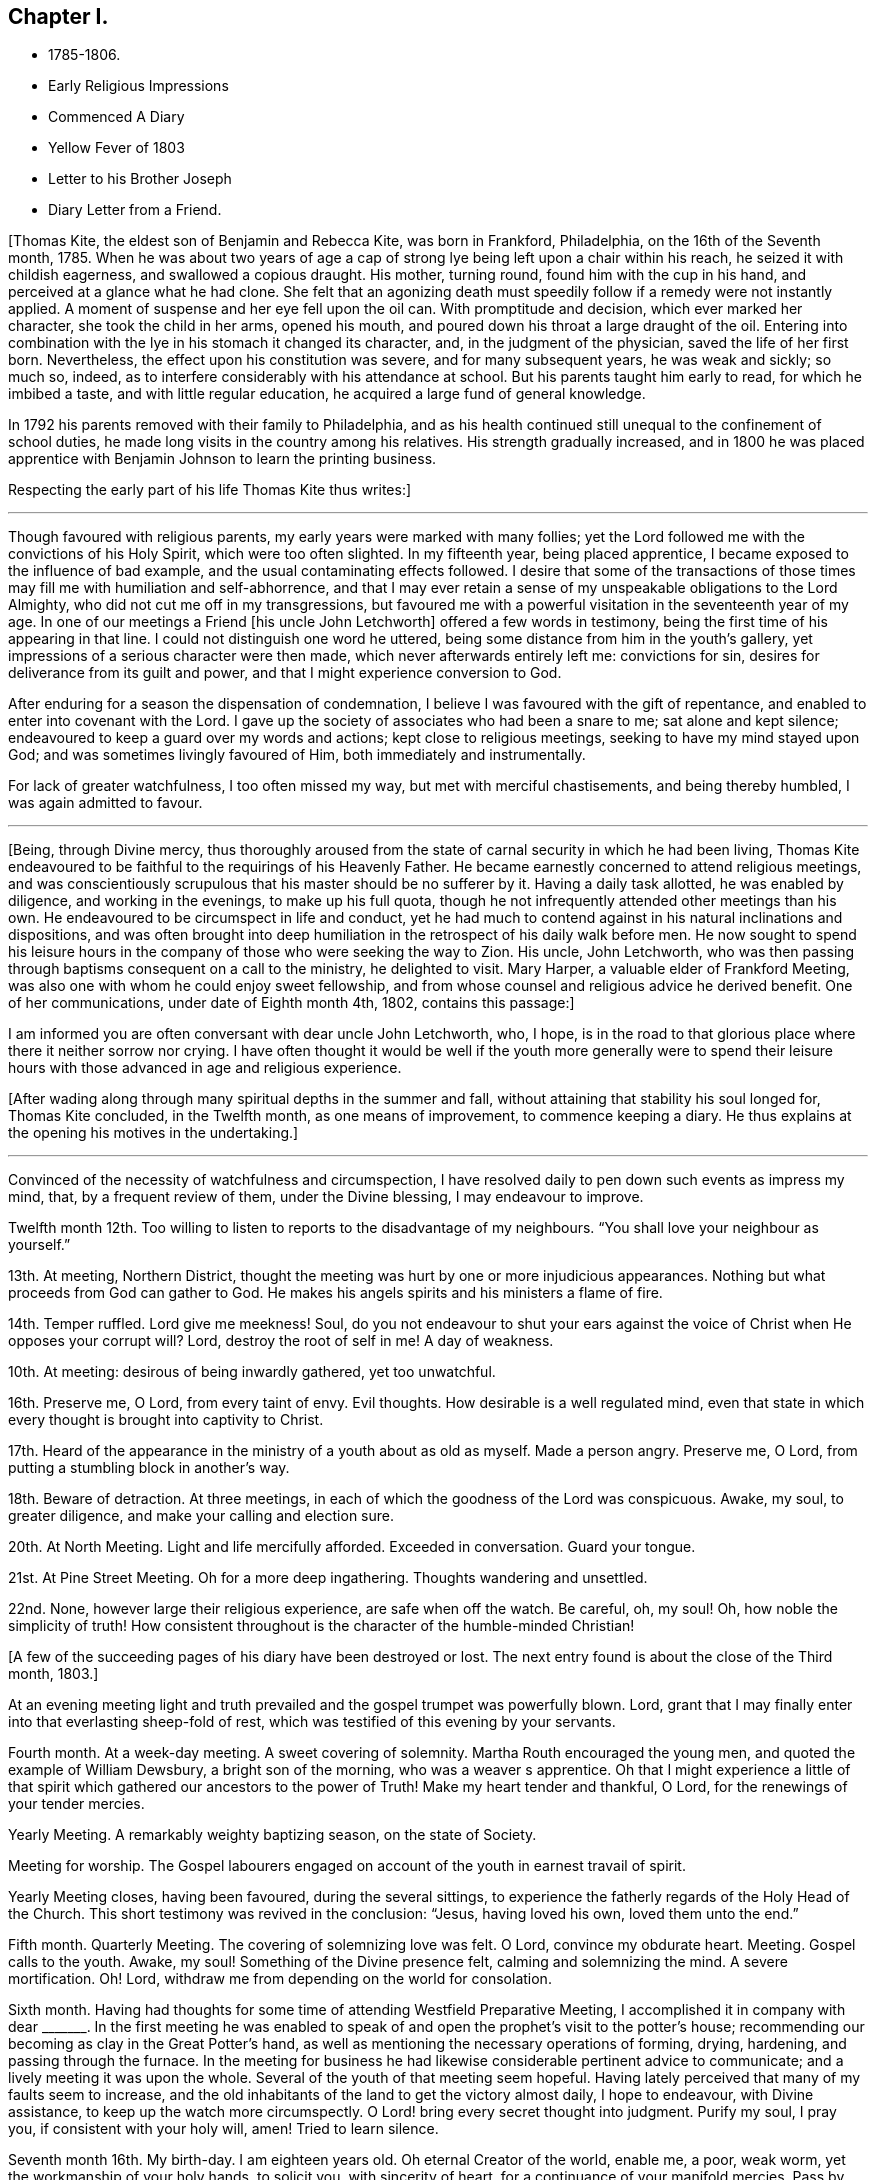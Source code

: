 == Chapter I.

[.chapter-synopsis]
* 1785-1806.
* Early Religious Impressions
* Commenced A Diary
* Yellow Fever of 1803
* Letter to his Brother Joseph
* Diary Letter from a Friend.

+++[+++Thomas Kite, the eldest son of Benjamin and Rebecca Kite, was born in Frankford,
Philadelphia, on the 16th of the Seventh month, 1785.
When he was about two years of age a cap of strong lye
being left upon a chair within his reach,
he seized it with childish eagerness, and swallowed a copious draught.
His mother, turning round, found him with the cup in his hand,
and perceived at a glance what he had clone.
She felt that an agonizing death must speedily
follow if a remedy were not instantly applied.
A moment of suspense and her eye fell upon the oil can.
With promptitude and decision, which ever marked her character,
she took the child in her arms, opened his mouth,
and poured down his throat a large draught of the oil.
Entering into combination with the lye in his stomach it changed its character, and,
in the judgment of the physician, saved the life of her first born.
Nevertheless, the effect upon his constitution was severe, and for many subsequent years,
he was weak and sickly; so much so, indeed,
as to interfere considerably with his attendance at school.
But his parents taught him early to read, for which he imbibed a taste,
and with little regular education, he acquired a large fund of general knowledge.

In 1792 his parents removed with their family to Philadelphia,
and as his health continued still unequal to the confinement of school duties,
he made long visits in the country among his relatives.
His strength gradually increased,
and in 1800 he was placed apprentice with
Benjamin Johnson to learn the printing business.

Respecting the early part of his life Thomas Kite thus writes:]

[.small-break]
'''

Though favoured with religious parents, my early years were marked with many follies;
yet the Lord followed me with the convictions of his Holy Spirit,
which were too often slighted.
In my fifteenth year, being placed apprentice,
I became exposed to the influence of bad example,
and the usual contaminating effects followed.
I desire that some of the transactions of those times
may fill me with humiliation and self-abhorrence,
and that I may ever retain a sense of my unspeakable obligations to the Lord Almighty,
who did not cut me off in my transgressions,
but favoured me with a powerful visitation in the seventeenth year of my age.
In one of our meetings a Friend +++[+++his uncle John Letchworth]
offered a few words in testimony, being the first time of his appearing in that line.
I could not distinguish one word he uttered,
being some distance from him in the youth`'s gallery,
yet impressions of a serious character were then made,
which never afterwards entirely left me: convictions for sin,
desires for deliverance from its guilt and power,
and that I might experience conversion to God.

After enduring for a season the dispensation of condemnation,
I believe I was favoured with the gift of repentance,
and enabled to enter into covenant with the Lord.
I gave up the society of associates who had been a snare to me;
sat alone and kept silence; endeavoured to keep a guard over my words and actions;
kept close to religious meetings, seeking to have my mind stayed upon God;
and was sometimes livingly favoured of Him, both immediately and instrumentally.

For lack of greater watchfulness, I too often missed my way,
but met with merciful chastisements, and being thereby humbled,
I was again admitted to favour.

[.small-break]
'''

+++[+++Being, through Divine mercy,
thus thoroughly aroused from the state of carnal security in which he had been living,
Thomas Kite endeavoured to be faithful to the requirings of his Heavenly Father.
He became earnestly concerned to attend religious meetings,
and was conscientiously scrupulous that his master should be no sufferer by it.
Having a daily task allotted, he was enabled by diligence, and working in the evenings,
to make up his full quota,
though he not infrequently attended other meetings than his own.
He endeavoured to be circumspect in life and conduct,
yet he had much to contend against in his natural inclinations and dispositions,
and was often brought into deep humiliation in
the retrospect of his daily walk before men.
He now sought to spend his leisure hours in the company
of those who were seeking the way to Zion.
His uncle, John Letchworth,
who was then passing through baptisms consequent on a call to the ministry,
he delighted to visit.
Mary Harper, a valuable elder of Frankford Meeting,
was also one with whom he could enjoy sweet fellowship,
and from whose counsel and religious advice he derived benefit.
One of her communications, under date of Eighth month 4th, 1802, contains this passage:]

[.embedded-content-document.letter]
--

I am informed you are often conversant with dear uncle John Letchworth, who, I hope,
is in the road to that glorious place where there it neither sorrow nor crying.
I have often thought it would be well if the youth more generally were to spend
their leisure hours with those advanced in age and religious experience.

--

+++[+++After wading along through many spiritual depths in the summer and fall,
without attaining that stability his soul longed for, Thomas Kite concluded,
in the Twelfth month, as one means of improvement, to commence keeping a diary.
He thus explains at the opening his motives in the undertaking.]

[.small-break]
'''

Convinced of the necessity of watchfulness and circumspection,
I have resolved daily to pen down such events as impress my mind, that,
by a frequent review of them, under the Divine blessing, I may endeavour to improve.

Twelfth month 12th. Too willing to listen to reports to the disadvantage of my neighbours.
"`You shall love your neighbour as yourself.`"

13th. At meeting, Northern District,
thought the meeting was hurt by one or more injudicious appearances.
Nothing but what proceeds from God can gather to God.
He makes his angels spirits and his ministers a flame of fire.

14th. Temper ruffled.
Lord give me meekness!
Soul, do you not endeavour to shut your ears against the
voice of Christ when He opposes your corrupt will?
Lord, destroy the root of self in me!
A day of weakness.

10th. At meeting: desirous of being inwardly gathered, yet too unwatchful.

16th. Preserve me, O Lord, from every taint of envy.
Evil thoughts.
How desirable is a well regulated mind,
even that state in which every thought is brought into captivity to Christ.

17th. Heard of the appearance in the ministry of a youth about as old as myself.
Made a person angry.
Preserve me, O Lord, from putting a stumbling block in another`'s way.

18th. Beware of detraction.
At three meetings, in each of which the goodness of the Lord was conspicuous.
Awake, my soul, to greater diligence, and make your calling and election sure.

20th. At North Meeting.
Light and life mercifully afforded.
Exceeded in conversation.
Guard your tongue.

21st. At Pine Street Meeting.
Oh for a more deep ingathering.
Thoughts wandering and unsettled.

22nd. None, however large their religious experience, are safe when off the watch.
Be careful, oh, my soul!
Oh, how noble the simplicity of truth!
How consistent throughout is the character of the humble-minded Christian!

[.offset]
+++[+++A few of the succeeding pages of his diary have been destroyed or lost.
The next entry found is about the close of the Third month, 1803.]

At an evening meeting light and truth prevailed
and the gospel trumpet was powerfully blown.
Lord, grant that I may finally enter into that everlasting sheep-fold of rest,
which was testified of this evening by your servants.

Fourth month.
At a week-day meeting.
A sweet covering of solemnity.
Martha Routh encouraged the young men, and quoted the example of William Dewsbury,
a bright son of the morning, who was a weaver s apprentice.
Oh that I might experience a little of that spirit
which gathered our ancestors to the power of Truth!
Make my heart tender and thankful, O Lord, for the renewings of your tender mercies.

Yearly Meeting.
A remarkably weighty baptizing season, on the state of Society.

Meeting for worship.
The Gospel labourers engaged on account of the youth in earnest travail of spirit.

Yearly Meeting closes, having been favoured, during the several sittings,
to experience the fatherly regards of the Holy Head of the Church.
This short testimony was revived in the conclusion: "`Jesus, having loved his own,
loved them unto the end.`"

Fifth month.
Quarterly Meeting.
The covering of solemnizing love was felt.
O Lord, convince my obdurate heart.
Meeting.
Gospel calls to the youth.
Awake, my soul!
Something of the Divine presence felt, calming and solemnizing the mind.
A severe mortification.
Oh!
Lord, withdraw me from depending on the world for consolation.

Sixth month.
Having had thoughts for some time of attending Westfield Preparative Meeting,
I accomplished it in company with dear +++_______+++. In the first meeting he was
enabled to speak of and open the prophet`'s visit to the potter`'s house;
recommending our becoming as clay in the Great Potter`'s hand,
as well as mentioning the necessary operations of forming, drying, hardening,
and passing through the furnace.
In the meeting for business he had likewise considerable pertinent advice to communicate;
and a lively meeting it was upon the whole.
Several of the youth of that meeting seem hopeful.
Having lately perceived that many of my faults seem to increase,
and the old inhabitants of the land to get the victory almost daily, I hope to endeavour,
with Divine assistance, to keep up the watch more circumspectly.
O Lord! bring every secret thought into judgment.
Purify my soul, I pray you, if consistent with your holy will, amen!
Tried to learn silence.

Seventh month 16th. My birth-day.
I am eighteen years old.
Oh eternal Creator of the world, enable me, a poor, weak worm,
yet the workmanship of your holy hands, to solicit you, with sincerity of heart,
for a continuance of your manifold mercies.
Pass by my backslidings, forgive my revoltings, cleanse, purge and purify me,
in the laver of regeneration, through Jesus Christ, the Lamb immaculate,
the blessed Advocate for sinners.
Oh God!
I beseech you, enable me implicitly to bow to your holy direction!
Let me feel the language of "`Your will be done,`" in the depths of my soul.
Let me be in your hands as clay in the hands of the potter.
Preserve me from hypocrisy.
Let me not take up a rest short of the true rest,
but enable me to press forward toward the mark,
in humble hope of forgiveness through the blood of a crucified Redeemer.
And oh, my Almighty Maker, if consistent with your will,
bring me into union and communion with you, and the Son of your bosom, to whom, with you,
belongs worship, adoration and praise.
Hosanna in the highest.
Amen.

27th. O Lord, grant me to make war in righteousness against my spiritual enemies.
Ninth month.
By the admission of a new journeyman into my master`'s house,
I am exposed to much immoral conversation, swearing,
and taking the name of the Most High in vain.
From observing my many backslidings, even of late,
though favoured to see my conduct in them inconsistent with the Divine will,
I am jealous and fearful lest I should lose the
little desire I have after spiritual good.
Oh unslumbering Shepherd of Israel, preserve me!
May I become one of your flock, whom you lead about in the green pastures of life!
May I go down to the washing pool oft, to be cleansed of the filth of the earth!
May I never fall into the snares of the devouring wolf!
but by constantly endeavouring to follow you,
and be near you,
be admitted through the only true door into the sheepfold of everlasting rest and peace.
Amen.

[.small-break]
'''

+++[+++About the time the last memorandum was written,
the yellow fever appeared in Philadelphia,
and although not attended with such mortality as in former years,
it was sufficiently alarming to cause many of the
citizens to seek a temporary refuge in the country.
Benjamin Johnson having closed his printing-office,
gave his apprentices the privilege of visiting among their relations out of town.
He sent Thomas Kite into Bucks County on business, who, after accomplishing it,
being at liberty to go where he would,
spent some time with his grandfather Benjamin Walton,
who was then living in East Fallowfield, Chester County, Pennsylvania.

While he was at Reading, he addressed the following letter to his uncle John Letchworth,
then in the neighbourhood of Muncy, as companion to Annie Mifflin and Mary Gilbert,
who were engaged in a religious visit to Friends in those parts.]

[.embedded-content-document.letter]
--

[.letter-heading]
Thomas Kite to John Letchworth

[.signed-section-context-open]
Reading, Ninth month 23rd, 1803.

[.salutation]
Beloved Uncle,

I am here on business for my master,
and supposing a letter may reach you previous to your return,
I can inform you that your family were well the day before yesterday.
Your two apprentices, through fear of the fever, had left the city,
and John Folwell has offered aunt part of his country house,
if she would esteem it proper to remove from the city.
The yellow fever continues, but not in such an alarming manner as in some former years.
Four or five new cases occur daily, and sometimes more.
Father`'s school has been broken up, and my master`'s family have removed into the country.
Before my departure from Philadelphia our meetings were very small;
many Friends having removed into the country, especially such as lived near the water.

If this letter should reach you seasonably,
will you please to remember my love to your dear fellow travellers,
Anne Mifflin and Mary Gilbert.

Wishing you Light and Life in your toilsome journey,
and the reward of that peace which the world can neither give nor take away,
I subscribe myself your affectionate nephew,

[.signed-section-signature]
Thomas Kite.

--

[.offset]
+++[+++During this visit in Chester County he had an opportunity, for a short time,
of accompanying his old friend Peter Andrews, who was visiting the meetings there.
Under date of Ninth month 30th, his mother thus wrote to him.]

[.embedded-content-document.letter]
--

[.salutation]
Dear Thomas,

We had a small meeting this day, but to me it was a good one.
We had the company of Thomas Scattergood and William Savery,
which added strength to some,--at least to my mind.
Dear Sarah Harrison asked for and received a
certificate to attend Baltimore Yearly Meeting.
The loss of her company at this time seems trying, the galleries are so stripped.
I may say the whole house, for there is but here and there a solitary person sitting.

--

[.offset]
+++[+++Benjamin Kite added this postscript:]

[.embedded-content-document.letter]
--

As your mother refers to me for an account of your uncle`'s letters,
I shall briefly inform you, that he seemed nearly worn out riding on horseback.
He mended as he went on, and seems to be preserved in faith and patience,
and in measure experiences, as he expresses it, the mountains to skip like rams,
and the little hills like lambs.
About the 22nd he left Muncy with his companions on their way to Cerestown, etc.
Anne supports her travel like a good soldier, as we expected;
poor Mary cannot endure so much; therefore they ride but about three miles an hour.
In one of the letters your uncle addresses himself to each of his children particularly,
giving them very seasonable and pertinent advice, which I hope may not be lost.

Upon the whole I think the sickness rather increases, yet but slowly.
Mary Budd has been twice reported to be dead, but was alive at noon.
Whether she continues alive is doubtful.
If she has gone, I trust it is in innocency.

--

[.offset]
+++[+++The first entry made by Thomas Kite in his diary, after his return from the country,
is under date of Twelfth month 23rd. Reminded two Friends of the necessity of silence.
Teacher teach yourself.]

30th. Of late I am much given to lightness.
Beware of vain jesting.

1804+++.+++ First month 1st. At three meetings.
The first two painful, but Life and Light shone in the last.
The youth were invited and encouraged to take
the yoke of Christ upon them and learn of Him,
the meek and lowly Jesus.

8th. Evening meeting.
The gospel trumpet powerfully blown by a dignified instrument.
Attend the call! 10th. Beware of equivocation: oh, the noble simplicity of the truth.

19th. At meeting.
A female revived the promise "`Your eye shall see Jerusalem, a quiet habitation.`"
How desirable is this solemn covering of quietude and
peaceful assurance which we cannot command of ourselves!
How refreshing to the weary, exercised,
drooping mind! 20th. How corrupt is my heart! "`Who
shall deliver me from the body of this death?`"
My soul,
apply to Him who was never foiled in battle! 24th. When
the sense of Divine Life is low in my mind,
oh may I endeavour to keep low with it, like Mordecai,
who had been exalted and rode upon the king`'s horse; yes,
his very enemy proclaimed "`This is the man whom the
king delighted to honour,`" yet after all this,
he was willing to descend and wait as before, at the king`'s gate.

27th. At meeting.
Sarah Talbot, a mother in our Israel,
opened a variety of states with clearness and precision;
administering reproof and invitations to the disobedient,
as well as encouragement to the honest-hearted.

Monthly Meeting.
A searching season on the Queries.
Much close advice communicated and the youth invited
and encouraged to come forward in faithfulness.

Fourth month.
Yearly Meeting.
Second-day:
the reading of the Queries occasioned some lively remarks from exercised minds,
tending to stir up to greater diligence and faithfulness in what many deem little things,
but which were shown materially to affect the cause and testimony of Truth;
particularly tale-bearing, and reading pernicious publications.

Third-day.
This morning some precious remarks were addressed to the youth.
Nathan Hunt, in a short, powerful testimony,
opened the passage of scripture respecting the league of Solomon and Hiram,
and the cutting of timber in the mountains for the building of the temple at Jerusalem.

The reading of two memorials appeared to increase the solemnity of the meeting.
One of them was concerning a youth of eighteen.
May the example of those young persons who have given
their names to serve the God of Israel stir us up,
who are too negligent, to greater diligence in making our calling and election sure.

Fifth-day.
Meeting for worship.
James Simpson addressed the youth.
His heart seemed drawn forth in affectionate desire and his soul appeared
earnestly to implore that they might indeed become the children of God.
He entreated those who had been brought out of Egypt, and had traversed the wilderness,
not to encamp on this side Jordan, but to pass over, sword in hand,
to subdue their enemies and possess the good land which flows with milk and honey,
and yields abundantly corn, wine and oil.

Sixth-day.
The business of the Yearly Meeting this day concluded,
having been favoured during its several sittings, and more especially in the last,
to experience the gracious condescension of the Great Head of the Church,
enabling the members present to transact the weighty
affairs of Society in harmony and love of each other.

[.offset]
+++[+++Having written to his esteemed friend Mary Harper complaining
of the malady of sin which still clave to him,
he received a reply, from which the following is extracted:]

[.embedded-content-document.letter]
--

Through favour I have nearly recovered.
Although pretty well, as to bodily health,
yet not wholly free from the malady the! mentions.
It is for lack of a right application to the Great Physician we remain sickly.
I have often thought of you since I last saw you;
and notwithstanding there are many snares to entangle the feet of the youth,
I trust you will be preserved while you keep up the watch.
Remember, the Christian life is a continual warfare.

[.signed-section-signature]
Mary Harper.

--

[.offset]
+++[+++Diary continued.]

1805+++.+++ First month 5th. I have lately been betrayed into
something very much resembling slander.
May the disagreeable feelings which this has occasioned, be a caution to me,
never to speak ill of the absent.

7th. Favoured in our afternoon meeting with the
acceptable company of several ministering Friends,
strangers to me.

Dear Benjamin White, who was also there, stood up with these words:
"`There has something been gathering round my mind, which causes me to say,
Blessed is God; blessed in himself, and in his Son, Christ Jesus our Lord;
blessed without us; complete without us.`"
Proceeding in Gospel authority in a short testimony,
he extended an invitation to the youth,
beseeching them to close in with those heart-tendering visitations with which,
in the present day, they are remarkably favoured.
Not only immediately in the secret of their own minds,
but by the ministry of those messengers whom the Lord has qualified and is
qualifying and sending forth with the offers of salvation through Jesus Christ.

1805+++.+++ Second month 24th. At three meetings.
In the evening Ann Alexander had the Gospel to proclaim with power and authority.
A secret sense of my own unwillingness to submit to the
restraining influence of the cross of Christ,
painfully affected my mind this day.

25th. I am abundantly convinced by repeated experience,
that there is something alive in my mind, which would, if given way to,
lead me into self-exaltation.
While this principle is nourished,
I believe I shall never be able so to descend into nothingness and abasement
of soul as acceptably to worship the Lord in the beauty of holiness.
Oh that the axe of the Lord`'s power may be laid to the root of this corrupt tree,
that I may vigilantly watch against self in all its various transformations,
and humbly wait to receive strength from the eternal Fountain
of strength to overcome all the enemies of my soul`'s peace;
those of my own household, the evil propensities of my own mind,
the old inhabitants of the land.
Though they may disguise themselves and feign to be something else,
may I be preserved from entering into a league or confederacy with them.
Oh that my soul may persevere under the Captain of Salvation
to wage war in righteousness against these spiritual enemies,
until they are subdued,
and my heart can feelingly adopt the language "`In that
day shall this song be sung in the land of Judah;
we have a strong city, salvation has God appointed for walls and bulwarks.`"

Third month 9th. The morning meeting unusually favoured,
and several testimonies borne in the authority of Truth.
After meeting I was deficient in neglecting a gentle, secret intimation,
which is now a cause of grief to my mind.
May I become more increasingly willing to submit
everything to the requirings of the Holy One,
and be contented, if it be his will, to be considered a fool.
This life is, and must be, a state of probation; trials must be encountered,
the cross must be borne,
or we shall never be permitted to participate in
those eternal glories with which the Lord,
the righteous Judge,
will crown those who have passed through many tribulations and
have washed their garments in the blood of the Lamb?

18th. The day before yesterday I was again
guilty of neglecting to obey a gentle intimation,
which has introduced my mind into a state of darkness; so that,
though the morning meeting, yesterday,
was eminently favoured with the descendings of heavenly dew, I was poor and dry.
The rebellious dwell in a dry land!
Oh that my heart might be aroused to greater watchfulness;
that I might gird up the loins of my mind, watch and be sober,
that I may be favoured with the gift of deep repentance
for all my rebellions and backslidings,
and that I may indeed be made clean!
And oh, that in deep humility and prostration of soul,
I may at all times ascribe the praise of his own
works to the Almighty Helper of his people,
nor presume to attribute any excellence to myself, who am, indeed,
unworthy of all the mercy and all the truth which He has shown to my soul.
Forsake me not, O gracious One!
Follow me, O Lord, with the visitations of your love!
And though I let go my hold on you, yet be pleased to pity me, a poor worm of the dust,
and exercise your righteous power for my deliverance from the thraldom of sin.
Oh preserve me, and if consistent with your blessed will,
create me anew in your Son Jesus Christ, that my heart may be made pure;
a habitation for your eternal Spirit to dwell in!

19th. At a favoured meeting at the North House.
Dear George Dillwyn appeared in a short encouraging testimony
addressed to those who wished to be classed on the Lord`'s side.
May those who have enlisted under the banners of the Great King,
and received his bounty-money, never desert the cause, nor presume to advance to battle,
without first receiving the word of command.

At dinner at my father`'s had the acceptable company of
three dear female labourers in the gospel vineyard.
Their conversation, and the love I was favoured to feel, afforded satisfaction to my mind.
May I be preserved in humility, and become increasingly united to the members,
and the Holy Head, of the church,
by the cementing influence of that love which is stronger than death.

21st. At our week-day meeting George Dillwyn appeared instructively in testimony:
the difference between an assenter to the doctrines of Christianity,
and a believer in Christ being set forth,
together with the difference between the false rest and
that rest which is prepared for the children of God.

22nd. At uncle John`'s (Letchworth`'s) in the evening, where was also dear Mary Gilbert.
As we sat together in the family, silence unexpectedly took place,
and after some time spent therein, they had each somewhat to communicate.
May those religious opportunities, with which our Society are so remarkably favoured,
be cause of thankfulness to the Author of all good,
and the means of our furtherance in the way of life and salvation.

24th. At morning meeting, several Friends favoured in testimony,
and in the afternoon Arthur Howell in a short arousing testimony,
prophetically declared that a time is approaching in which our foundations will be tried;
exhorting us to build upon that stone which alone stands sure, and which,
whoever builds upon, shall never be confounded.

Fourth month 21st. Last week I attended the several sittings of our Yearly Meeting,
which was large, and at times overshadowed by the wing of Ancient Goodness.
In the close of the last sitting the presence of the Blessed Master being evidently felt,
I trust thanksgivings and praises were ascribed to his name, in the secret of many minds.

Fifth month 4th. Being renewedly sensible that weakness is mine,
and that many impurities still remain in my heart;
and that without the aid of Omnipotence I cannot maintain the spiritual warfare,
I am at this time desirous that I may, on all occasions,
so descend into the valley of humiliation as to receive strength from the Lord,
and witness the arms of my hands to be made
strong by the hands of the mighty God of Jacob.
May I indeed be concerned to bow beneath the rod,
and turn with all my heart unto Him who has appointed it.
Oh that I may experience forgiveness for my repeated sins of omission and commission;
that my soul may put on Christ Jesus, that I may be found in Him,
and experience his blessed Spirit to cleanse me
from every defilement of flesh and spirit.
The All-seeing One knows what lodges within me,--the evil
propensities of my fallen nature,--all is open before Him.
He knows the temptations that surround--the cunning devices of the grand adversary.
Oh that He may renew to my soul the preserving efficacy of his divine light and love.
Oh that He would be pleased to keep me, an unworthy and rebellious servant,
from the evil that is in the world:
that under his direction and influence I may be enabled to
steer my weak bark through the tempestuous ocean of life,
and having the blessed Pilot on board,
witness a safe arrival at the haven of eternal felicity;
that city which indeed has foundations, whose builder and maker is God!

7th. Our Quarterly Meeting yesterday was eminently
favoured with the Great Master`'s presence.
In his power and authority dear Ann Alexander was opened in the meeting for worship.
The pure stream of the gospel flowed livingly through her, I believe,
to the refreshment of many minds.
In the meeting for business,
a Friend was several times drawn forth in affectionate entreaties to the young men,
encouraging them to persevere in the way of well-doing.
Oh that the counsel of those deeply baptized messengers
of Christ may make lasting impressions on our minds.
May we ever retain in grateful remembrance the many
benefits conferred upon us by our Almighty Benefactor,
who from time to time is favouring us with the descendings of heavenly dew,
that nourishes and refreshes the plant of renown; the seed of the kingdom,
which He himself has implanted in our minds!
May the praise and glory of his own work be forever ascribed unto Him.

8th. This evening I violated the golden rule of "`doing unto
others as I would they should do unto me,`" by relating a
circumstance injurious to the character of another,
which it would have been better to have buried in oblivion.
Oh that I may never again be guilty of this vice!

[.small-break]
'''

+++[+++In the latter end of the Third month, 1805,
John Letchworth removed from the city of Philadelphia,
and settled on a farm in East Fallowfield, Chester County, Pennsylvania.
Thomas Kite could not help feeling the loss he sustained by being so
far separated from his sympathizing friend and relative.
As the best substitute for personal conversation he frequently wrote to his uncle,
and many pleasant tokens of friendly remembrance passed between them.

On the 30th of Fifth month, 1805, he wrote to his uncle:]

[.embedded-content-document.letter]
--

[.salutation]
Dear Uncle:

At our Preparative Meeting today, six or seven new cases were introduced,
and all but one sent forward.
James Pemberton mentioned on the occasion the words of our Saviour,
"`The harvest truly is great,
but the labourers are few,`" adding "`but this is likely to produce a dismal crop!`"
So by this you can judge a little how it fares with the rightly concerned among us,
of which number, on the male side of the house, you know we have too few.
It is cause of wonder to me that persons who appear of exemplary lives, and are diligent,
or frequent, attenders of meetings for worship,
should almost wholly neglect those for discipline.
It certainly indicates that something is lacking on their part.
I believe that all those whose minds have been mercifully quickened, have work to do,
according to their different capacities and measures.

--

+++[+++Immediately after Quarterly Meeting in the Eighth month,
Thomas Kite having a vacation allowed him by his master,
accompanied his father on a visit to their relatives in Chester County.
During their absence from home they attended the Quarterly Meeting held at London-grove,
and that at Concord.
Soon after their return the yellow fever again made its appearance in Philadelphia,
but it was of a less malignant type than that of some former years,
and its victims were comparatively few; still some of the cases were quickly fatal,
and much alarm, both in the city and county, prevailed for a time.]

[.embedded-content-document.letter]
--

[.letter-heading]
Thomas Kite to his uncle John Letchworth.

[.signed-section-context-open]
Philadelphia, Tenth month 21st, 1805.

[.salutation]
Dear Uncle:

Your letter of yesterday, which I received today, was very acceptable.
The city now wears a more cheerful aspect; our friends have, many of them, returned,
and others are still returning.
Although a few cases of malignant fever occur almost daily,
yet the general health of the city is, I believe, pretty much as usual at this season.
On Seventh-clay the tents (erected for the sick) were removed,
and the encampment broken up.
The hospital on the Schuylkill continues open.
The Board of Health has concluded to grant bills of health as usual from this day forward.

Our meetings have been very small for some time past,
and they were rendered smaller by the circumstance of
five persons having the fever in the widow Kitt`'s house,
at the corner of Strawberry street and Market street.
The widow and her two daughters are both dead.
The son-in-law has recovered, and the girl is recovering.

I suppose you have heard the departure of Mary Harper as the companion of Anne Mifflin?
I suppose they are now at Baltimore.
We have heard of a number of Friends going there,
so that probably their Yearly Meeting has been large.
John Hoskins and daughter, Nicholas Wain, Richard Mott, Elizabeth Coggeshall, etc.

Ruth Richardson has been confined, I think, with gout or cramp in her stomach,
and David Bacon with dropsy.
They are both much better, which seems a pleasing circumstance;
as we can ill afford to part with two of our good folks in such low times as these.
Low times they have been, at least with respect to myself, for some time past.
The future, were it allowable to indulge such thoughts,
might seem a gloomy prospect on several accounts:
the temptations youth are liable to,--some, who ought, from their years and appearance,
to be patterns of circumspect walking, occasionally staying away from meetings,
either induced thereto by business or political discussions, electioneering,
the weight of business at Monthly Meeting, the few upright,
sound pillars to bear that weight,
the apparently increasing lightness instead of solidity of my own mind,
and my unwillingness, yes,
obstinate refusal to submit to that cross which
crucifies us to the world and the world to us;
all these, and many more, are copious subjects for mournful contemplation.
Indeed,
I think country Friends ought to sympathize with the poor citizens in their many trials,
especially you, who have so lately made your escape from among us; but trials,
I suppose, you meet with, even in Fallowfield.

--

[.offset]
+++[+++His brother Joseph, a little boy of ten years of age,
being on a visit to his relatives in Fallowfield, Thomas addressed this letter to him.]

[.embedded-content-document.letter]
--

[.signed-section-context-open]
Philadelphia, Tenth month 21st, 1805.

[.salutation]
Dear Brother:

I thought I might write you a few
lines to convince you I have not forgotten you.
I remember you, and desire that while absent from under your parents`' notice,
you may behave with a watchful care and circumspection,`' endeavouring to be modest,
quiet and obliging, industrious in doing what your friends may have for you to do,
and attentive to meetings whenever way is made for you to go.
Don`'t you remember the words of one of the divine songs:

[verse]
____
What blest example do I find
Writ in the Word of Truth,
Of children that began to mind
Religion in their youth.
____

Young as you are, dear brother, you are not too young to be sensible of your duty,
and that when you do well you feel more composed
and peaceful than when you have behaved amiss.
Love and cherish those calm feelings, and in order to procure them, be good.
Should you wisely choose the better part in childhood,
and persevere as you advances in life, the consequence to yourself will be happy indeed,
and pleasing and comfortable to our dear parents,
who have no greater joy than to see their children good and virtuous.
Think on these things when you go to bed.

[.signed-section-closing]
From your loving brother,

[.signed-section-signature]
Thomas Kite

--

[.offset]
+++[+++Diary continued:]

Third month, 1806.
Although my mind during several of the preceding
months has been much in a state of dryness,
and to myself I seem to make but little progress on my heavenly journey,
yet have I cause to acknowledge with grateful emotions the kindness of the Father
of Mercies in touching a deeply baptized minister with a sense of my condition,
and leading him to administer thereto, not only in his public communications,
but in private conferences with me alone.
In these last he has pointed out the peculiar trials which await me,
and informed me that his prayers had been put up for my preservation.
Ah, may I, by patiently abiding under every dispensation meted out in unerring wisdom,
be preserved in a humble dependence on that Almighty Arm of power which
alone can lift the mind above the propensities of our fallen nature,
and enable us to persevere in the Christian life.

[.offset]
+++[+++Having written to this Friend, he received the following answer:]

[.embedded-content-document.letter]
--

[.signed-section-context-open]
Wilmington, Third month 25th, 1806.

Now my dear friend, Thomas Kite, I can inform you +++[+++that]
before I received your very precious letter,--for so it is to
me--I had been feeling and sympathizing for and with you.
I well know your poor mind is frequently tossed as with a tempest, and not comforted.
It will be so, I believe, for a season.
I see clearly, to my comfort,
your tabernacle will be surrounded by the guardian
angel of your Heavenly Father`'s presence.
Be comforted, and put on strength in his blessed name.
He will fight all your battles for you if you are but really resigned to his divine will.

--

+++[+++Diary:] Fourth month 1st. Great is the necessity of silence and self-recollection.
Oh, may I become increasingly conversant therewith,
and humbly endeavour in retiredness of mind to distinguish the voice
of the true Shepherd from every presentation and imagination which
proceeds from the mysterious workings of the power of darkness.
How powerfully does the principle of self-love still operate in my mind.
How often do I let it out after selfish gratifications.
How little ability do I possess of truly loving, worshiping or praising that awful Power,
whose outstretched arm has mercifully drawn me out of many pollutions,
and is willing still further to redeem and purify my soul,
were I enough resigned in all things to his holy will.
Oh, may I indeed press after this state of patient
acquiescence with the decrees of Eternal Wisdom.
Shall not the Judge of all the earth do right?

Yearly Meeting.
During the course of this week the weighty concerns of Society were deliberated upon,
and resulted in much harmony,
and the covering of solemnity was renewedly felt to be spread over the minds of Friends,
under which several exercised brethren delivered various concerns relating
to the subjects deeply interesting to the well-being and health of the body.
A travail and concern for the right education of the
youth peculiarly engaged the attention of the meeting;
and the frequent collecting families for silent retirement of mind,
and reading the Scriptures,
were pointed out as means of preservation and improvement to the youth.

Fourth month 28th. Second-day morning.
The Yearly Meeting closed.
It has been an interesting and favoured season.
The revised Discipline, which for two years has been under care of a committee,
being now finished by them, was agreed to, and directed to be printed.

Fifth month 12th. Yesterday morning at our Market Street Meeting,
Nathan Yarnall bore a short testimony.
He appeared much affected,
and I trust sympathy and unity were felt for and with him therein.
May he be preserved.

13th. Oh, that I were enabled wholly and unreservedly to give up all!
Oh, this unsubjected will!
How it hinders my access to the Fountain of Good.

[.small-break]
'''

+++[+++On the 16th day of the Seventh month, this year, he became of age.
In writing in aftertime of his early life, lie says:
"`During my minority I twice had the privilege of accompanying, for a short time,
Friends who were travelling in the work of the ministry,
which afforded me some seasons of profit.
From the time of the memorable visitation until the close of my apprenticeship,
I endeavoured conscientiously to discharge my duty to my employer.`"]
